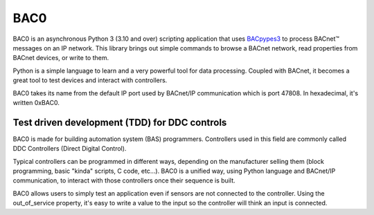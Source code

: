 BAC0
====

.. image:: https://github.com/ChristianTremblay/BAC0/workflows/Build%20&%20Test/badge.svg?branch=master
    :alt: Build status
.. image:: https://coveralls.io/repos/github/ChristianTremblay/BAC0/badge.svg?branch=master
    :alt: Coverage
.. image:: https://readthedocs.org/projects/bac0/badge/?version=latest
    :alt: Documentation

.. image:: https://badges.gitter.im/ChristianTremblay/BAC0.svg
    :target: https://gitter.im/ChristianTremblay/BAC0?utm_source=badge&utm_medium=badge&utm_campaign=pr-badge&utm_content=badge
    :alt: Join the chat at https://gitter.im/ChristianTremblay/BAC0

BAC0 is an asynchronous Python 3 (3.10 and over) scripting application that uses `BACpypes3 <https://github.com/JoelBender/BACpypes3>`_ to process BACnet™ messages on an IP network. This library brings out simple commands to browse a BACnet network, read properties from BACnet devices, or write to them.

Python is a simple language to learn and a very powerful tool for data processing. Coupled with BACnet, it becomes a great tool to test devices and interact with controllers.

BAC0 takes its name from the default IP port used by BACnet/IP communication which is port 47808. In hexadecimal, it's written 0xBAC0.

Test driven development (TDD) for DDC controls
----------------------------------------------

BAC0 is made for building automation system (BAS) programmers. Controllers used in this field are commonly called DDC Controllers (Direct Digital Control).

Typical controllers can be programmed in different ways, depending on the manufacturer selling them (block programming, basic "kinda" scripts, C code, etc...). BAC0 is a unified way, using Python language and BACnet/IP communication, to interact with those controllers once their sequence is built.

BAC0 allows users to simply test an application even if sensors are not connected to the controller. Using the out_of_service property, it's easy to write a value to the input so the controller will think an input is connected.